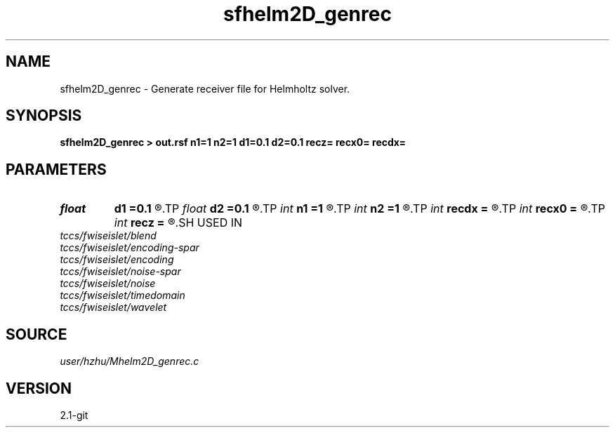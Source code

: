 .TH sfhelm2D_genrec 1  "APRIL 2019" Madagascar "Madagascar Manuals"
.SH NAME
sfhelm2D_genrec \- Generate receiver file for Helmholtz solver. 
.SH SYNOPSIS
.B sfhelm2D_genrec > out.rsf n1=1 n2=1 d1=0.1 d2=0.1 recz= recx0= recdx=
.SH PARAMETERS
.PD 0
.TP
.I float  
.B d1
.B =0.1
.R  
.TP
.I float  
.B d2
.B =0.1
.R  
.TP
.I int    
.B n1
.B =1
.R  
.TP
.I int    
.B n2
.B =1
.R  
.TP
.I int    
.B recdx
.B =
.R  
.TP
.I int    
.B recx0
.B =
.R  
.TP
.I int    
.B recz
.B =
.R  
.SH USED IN
.TP
.I tccs/fwiseislet/blend
.TP
.I tccs/fwiseislet/encoding-spar
.TP
.I tccs/fwiseislet/encoding
.TP
.I tccs/fwiseislet/noise-spar
.TP
.I tccs/fwiseislet/noise
.TP
.I tccs/fwiseislet/timedomain
.TP
.I tccs/fwiseislet/wavelet
.SH SOURCE
.I user/hzhu/Mhelm2D_genrec.c
.SH VERSION
2.1-git
